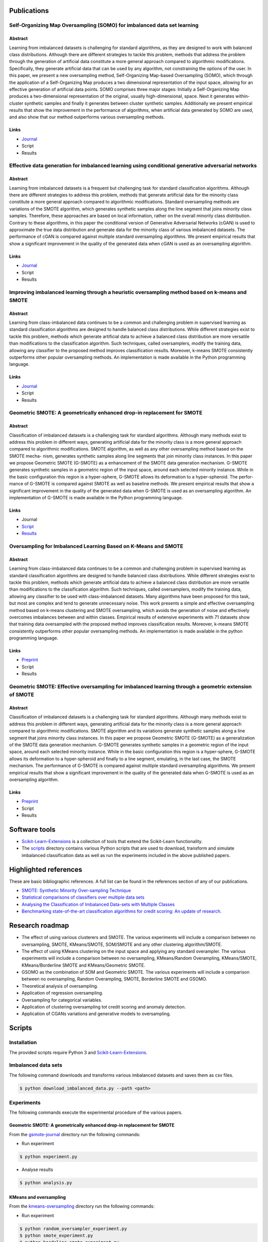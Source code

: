 ============
Publications
============

Self-Organizing Map Oversampling (SOMO) for imbalanced data set learning 
========================================================================

Abstract
--------
    
Learning from imbalanced datasets is challenging for standard algorithms, as they are designed to work 
with balanced class distributions. Although there are different strategies to tackle this problem, methods 
that address the problem through the generation of artificial data constitute a more general approach 
compared to algorithmic modifications. Specifically, they generate artificial data that can be used by any 
algorithm, not constraining the options of the user. In this paper, we present a new oversampling 
method, Self-Organizing Map-based Oversampling (SOMO), which through the application of a Self-Organizing Map 
produces a two dimensional representation of the input space, allowing for an effective generation of artificial 
data points. SOMO comprises three major stages: Initially a Self-Organizing Map produces a two-dimensional 
representation of the original, usually high-dimensional, space. Next it generates within-cluster synthetic 
samples and finally it generates between cluster synthetic samples. Additionally we present empirical 
results that show the improvement in the performance of algorithms, when artificial data generated by SOMO 
are used, and also show that our method outperforms various oversampling methods.

Links
-----

- `Journal <https://www.sciencedirect.com/science/article/pii/S0957417417302324>`_

- Script

- Results

Effective data generation for imbalanced learning using conditional generative adversarial networks
===================================================================================================

Abstract
--------

Learning from imbalanced datasets is a frequent but challenging task for standard classification algorithms. 
Although there are different strategies to address this problem, methods that generate artificial data for 
the minority class constitute a more general approach compared to algorithmic modifications. Standard 
oversampling methods are variations of the SMOTE algorithm, which generates synthetic samples along 
the line segment that joins minority class samples. Therefore, these approaches are based on local 
information, rather on the overall minority class distribution. Contrary to these algorithms, in this 
paper the conditional version of Generative Adversarial Networks (cGAN) is used to approximate the true 
data distribution and generate data for the minority class of various imbalanced datasets. The performance 
of cGAN is compared against multiple standard oversampling algorithms. We present empirical results that 
show a significant improvement in the quality of the generated data when cGAN is used as an oversampling 
algorithm.

Links
-----

- `Journal  <https://www.sciencedirect.com/science/article/pii/S0957417417306346>`_

- Script

- Results

Improving imbalanced learning through a heuristic oversampling method based on k-means and SMOTE
================================================================================================

Abstract
--------

Learning from class-imbalanced data continues to be a common and challenging problem in supervised learning as 
standard classification algorithms are designed to handle balanced class distributions. While different strategies 
exist to tackle this problem, methods which generate artificial data to achieve a balanced class distribution 
are more versatile than modifications to the classification algorithm. Such techniques, called oversamplers, 
modify the training data, allowing any classifier to the proposed method improves classification results. 
Moreover, k-means SMOTE consistently outperforms other popular oversampling methods. An implementation is 
made available in the Python programming language.

Links
-----

- `Journal  <https://www.sciencedirect.com/science/article/pii/S0020025518304997>`_

- Script

- Results

Geometric SMOTE: A geometrically enhanced drop-in replacement for SMOTE
=======================================================================

Abstract
--------

Classification of imbalanced datasets is a challenging task for standard algorithms. Although many methods 
exist to address this problem in different ways, generating artificial data for the minority class is a more 
general approach compared to algorithmic modifications. SMOTE algorithm, as well as any other oversampling 
method based on the SMOTE mecha- nism, generates synthetic samples along line segments that join minority 
class instances. In this paper we propose Geometric SMOTE (G-SMOTE) as a enhancement of the SMOTE data 
generation mechanism. G-SMOTE generates synthetic samples in a geometric region of the input space, around 
each selected minority instance. While in the basic configuration this region is a hyper-sphere, G-SMOTE 
allows its deformation to a hyper-spheroid. The perfor- mance of G-SMOTE is compared against SMOTE as well 
as baseline methods. We present empirical results that show a significant improvement in the quality of the 
generated data when G-SMOTE is used as an oversampling algorithm. An implementation of G-SMOTE is made 
available in the Python programming language.

Links
-----

- Journal

- `Script <https://github.com/IMS-ML-Lab/publications/tree/master/scripts/gsmote-journal>`_

- `Results <https://github.com/IMS-ML-Lab/publications/tree/master/data/results/gsmote-journal>`_

Oversampling for Imbalanced Learning Based on K-Means and SMOTE
===============================================================

Abstract
--------

Learning from class-imbalanced data continues to be a common and challenging problem in supervised 
learning as standard classification algorithms are designed to handle balanced class distributions. 
While different strategies exist to tackle this problem, methods which generate artificial data to 
achieve a balanced class distribution are more versatile than modifications to the classification 
algorithm. Such techniques, called oversamplers, modify the training data, allowing any classifier to 
be used with class-imbalanced datasets. Many algorithms have been proposed for this task, but most 
are complex and tend to generate unnecessary noise. This work presents a simple and effective oversampling 
method based on k-means clustering and SMOTE oversampling, which avoids the generation of noise and effectively 
overcomes imbalances between and within classes. Empirical results of extensive experiments with 71 datasets show 
that training data oversampled with the proposed method improves classification results. Moreover, k-means SMOTE 
consistently outperforms other popular oversampling methods. An implementation is made available in the python 
programming language.

Links
-----

- `Preprint <https://arxiv.org/abs/1711.00837>`_

- Script

- Results

Geometric SMOTE: Effective oversampling for imbalanced learning through a geometric extension of SMOTE
======================================================================================================

Abstract
--------

Classification of imbalanced datasets is a challenging task for standard algorithms. Although
many methods exist to address this problem in different ways, generating artificial
data for the minority class is a more general approach compared to algorithmic modifications.
SMOTE algorithm and its variations generate synthetic samples along a line segment that
joins minority class instances. In this paper we propose Geometric SMOTE (G-SMOTE) as
a generalization of the SMOTE data generation mechanism. G-SMOTE generates synthetic
samples in a geometric region of the input space, around each selected minority instance.
While in the basic configuration this region is a hyper-sphere, G-SMOTE allows its deformation
to a hyper-spheroid and finally to a line segment, emulating, in the last case, the
SMOTE mechanism. The performance of G-SMOTE is compared against multiple standard
oversampling algorithms. We present empirical results that show a significant improvement
in the quality of the generated data when G-SMOTE is used as an oversampling algorithm.

Links
-----

- `Preprint <https://arxiv.org/abs/1709.07377>`_

- Script

- Results

==============
Software tools
==============

* `Scikit-Learn-Extensions <https://github.com/georgedouzas/scikit-learn-extensions>`_  is a collection of tools that extend 
  the Scikit-Learn functionality.

* The `scripts <scripts>`_ directory contains various Python scripts that are used to download, transform and simulate 
  imbalanced classification data as well as run the experiments included in the above published papers.

======================
Highlighted references
======================

These are basic bibliographic references. A full list can be found in the references
section of any of our publications.

- `SMOTE: Synthetic Minority Over-sampling Technique <https://arxiv.org/pdf/1106.1813.pdf>`_

- `Statistical comparisons of classifiers over multiple data sets <http://www.jmlr.org/papers/volume7/demsar06a/demsar06a.pdf>`_

- `Analysing the Classification of Imbalanced Data-sets with Multiple Classes <http://sci2s.ugr.es/multi-imbalanced>`_

- `Benchmarking state-of-the-art classification algorithms for credit scoring: An update of research. <https://www.sciencedirect.com/science/article/pii/S0377221715004208#tbl0003>`_

================
Research roadmap
================

- The effect of using various clusterers and SMOTE. The various experiments will 
  include a comparison between no oversampling, SMOTE, KMeans/SMOTE,  SOM/SMOTE 
  and any other clustering algorithm/SMOTE.

- The effect of using KMeans clustering on the input space and applying any standard overampler. The 
  various experiments will include a comparison between no oversampling, KMeans/Random Overampling, 
  KMeans/SMOTE, KMeans/Borderline SMOTE and KMeans/Geometric SMOTE.

- GSOMO as the combination of SOM and Geometric SMOTE. The various experiments will include a 
  comparison between no oversampling, Random Overampling, SMOTE, Borderline SMOTE and GSOMO.

- Theoretical analysis of oversampling.

- Application of regression oversampling.

- Oversampling for categorical variables.

- Application of clustering oversampling tot credit scoring and anomaly detection.

- Application of CGANs variations and generative models to oversampling.

=======
Scripts
=======


Installation
============

The provided scripts require Python 3 and `Scikit-Learn-Extensions <https://github.com/georgedouzas/scikit-learn-extensions>`_.


Imbalanced data sets
====================

The following command downloads and transforms various imbalanced datasets and
saves them as csv files.

.. code-block::

  $ python download_imbalanced_data.py --path <path>

Experiments
===========

The following commands execute the experimental procedure of the various papers.

Geometric SMOTE: A geometrically enhanced drop-in replacement for SMOTE
-----------------------------------------------------------------------

From the `gsmote-journal <https://github.com/IMS-ML-Lab/publications/tree/master/scripts/gsmote-journal>`_ directory run the following commands:

- Run experiment

.. code-block::

  $ python experiment.py

- Analyse results

.. code-block::

  $ python analysis.py

KMeans and oversampling
-----------------------

From the `kmeans-oversampling <https://github.com/IMS-ML-Lab/publications/tree/master/scripts/kmeans-oversampling>`_ directory run the following commands:

- Run experiment

.. code-block::

  $ python random_oversampler_experiment.py
  $ python smote_experiment.py
  $ python bordeline_smote_experiment.py
  $ python gsmote_experiment.py
  $ python combined_experiment.py

Clustering and SMOTE
--------------------

From the `clustering-smote <https://github.com/IMS-ML-Lab/publications/tree/master/scripts/clustering-smote>`_ directory run the following commands:

- Run experiment

.. code-block::

  $ python experiment.py

G-SOMO
------

From the `gsomo <https://github.com/IMS-ML-Lab/publications/tree/master/scripts/gsomo>`_ directory run the following commands:

- Run experiment

.. code-block::

  $ python experiment.py